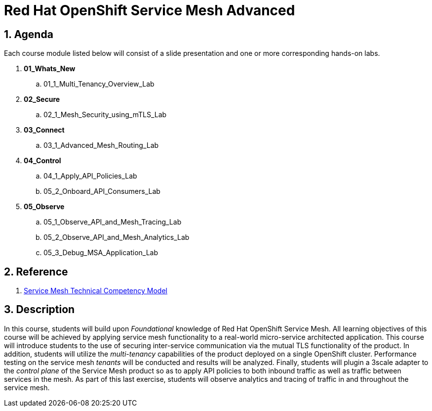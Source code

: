 = Red Hat OpenShift Service Mesh Advanced

:numbered:

== Agenda

Each course module listed below will consist of a slide presentation and one or more corresponding hands-on labs.

. *01_Whats_New*
.. 01_1_Multi_Tenancy_Overview_Lab

. *02_Secure* 
.. 02_1_Mesh_Security_using_mTLS_Lab

. *03_Connect*
.. 03_1_Advanced_Mesh_Routing_Lab

. *04_Control*
.. 04_1_Apply_API_Policies_Lab
.. 05_2_Onboard_API_Consumers_Lab

. *05_Observe* 
.. 05_1_Observe_API_and_Mesh_Tracing_Lab
.. 05_2_Observe_API_and_Mesh_Analytics_Lab
.. 05_3_Debug_MSA_Application_Lab

== Reference

. link:https://docs.google.com/document/d/1y1EYWVl6UdJiaz1p-dHjtEg-GyisokQDc7dl1wXDBDc/edit#heading=h.et0u47hb6ot1[Service Mesh Technical Competency Model]

== Description
In this course, students will build upon _Foundational_ knowledge of Red Hat OpenShift Service Mesh.
All learning objectives of this course will be achieved by applying service mesh functionality to a real-world micro-service architected application.
This course will introduce students to the use of securing inter-service communication via the mutual TLS functionality of the product.
In addition, students will utilize the _multi-tenancy_ capabilities of the product deployed on a single OpenShift cluster.
Performance testing on the service mesh _tenants_ will be conducted and results will be analyzed.
Finally, students will plugin a 3scale adapter to the _control plane_ of the Service Mesh product so as to apply API policies to both inbound traffic as well as traffic between services in the mesh.
As part of this last exercise, students will observe analytics and tracing of traffic in and throughout the service mesh.
